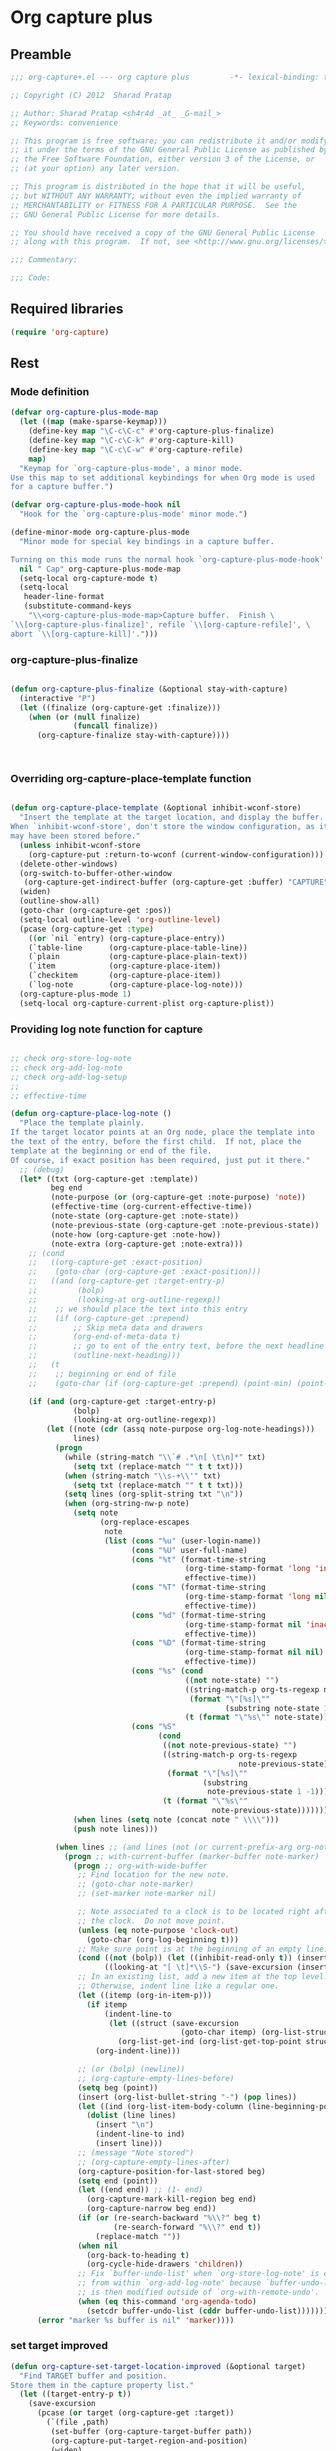 #+TITLE Org capture plus
#+PROPERTY: header-args :tangle yes :padline yes :comments both :noweb yes


* Org capture plus

** Preamble
#+BEGIN_SRC emacs-lisp :padline no :comments no :noweb no
;;; org-capture+.el --- org capture plus         -*- lexical-binding: t; -*-

;; Copyright (C) 2012  Sharad Pratap

;; Author: Sharad Pratap <sh4r4d _at_ _G-mail_>
;; Keywords: convenience

;; This program is free software; you can redistribute it and/or modify
;; it under the terms of the GNU General Public License as published by
;; the Free Software Foundation, either version 3 of the License, or
;; (at your option) any later version.

;; This program is distributed in the hope that it will be useful,
;; but WITHOUT ANY WARRANTY; without even the implied warranty of
;; MERCHANTABILITY or FITNESS FOR A PARTICULAR PURPOSE.  See the
;; GNU General Public License for more details.

;; You should have received a copy of the GNU General Public License
;; along with this program.  If not, see <http://www.gnu.org/licenses/>.

;;; Commentary:

;;; Code:

#+END_SRC

** Required libraries
#+BEGIN_SRC emacs-lisp
(require 'org-capture)
#+END_SRC

** Rest
*** Mode definition

    #+begin_src emacs-lisp
      (defvar org-capture-plus-mode-map
        (let ((map (make-sparse-keymap)))
          (define-key map "\C-c\C-c" #'org-capture-plus-finalize)
          (define-key map "\C-c\C-k" #'org-capture-kill)
          (define-key map "\C-c\C-w" #'org-capture-refile)
          map)
        "Keymap for `org-capture-plus-mode', a minor mode.
      Use this map to set additional keybindings for when Org mode is used
      for a capture buffer.")

      (defvar org-capture-plus-mode-hook nil
        "Hook for the `org-capture-plus-mode' minor mode.")

      (define-minor-mode org-capture-plus-mode
        "Minor mode for special key bindings in a capture buffer.

      Turning on this mode runs the normal hook `org-capture-plus-mode-hook'."
        nil " Cap" org-capture-plus-mode-map
        (setq-local org-capture-mode t)
        (setq-local
         header-line-format
         (substitute-command-keys
          "\\<org-capture-plus-mode-map>Capture buffer.  Finish \
      `\\[org-capture-plus-finalize]', refile `\\[org-capture-refile]', \
      abort `\\[org-capture-kill]'.")))
    #+end_src


*** org-capture-plus-finalize

    #+begin_src emacs-lisp

      (defun org-capture-plus-finalize (&optional stay-with-capture)
        (interactive "P")
        (let ((finalize (org-capture-get :finalize)))
          (when (or (null finalize)
                    (funcall finalize))
            (org-capture-finalize stay-with-capture))))



    #+end_src


*** Overriding org-capture-place-template function

 #+BEGIN_SRC emacs-lisp

 (defun org-capture-place-template (&optional inhibit-wconf-store)
   "Insert the template at the target location, and display the buffer.
 When `inhibit-wconf-store', don't store the window configuration, as it
 may have been stored before."
   (unless inhibit-wconf-store
     (org-capture-put :return-to-wconf (current-window-configuration)))
   (delete-other-windows)
   (org-switch-to-buffer-other-window
    (org-capture-get-indirect-buffer (org-capture-get :buffer) "CAPTURE"))
   (widen)
   (outline-show-all)
   (goto-char (org-capture-get :pos))
   (setq-local outline-level 'org-outline-level)
   (pcase (org-capture-get :type)
     ((or `nil `entry) (org-capture-place-entry))
     (`table-line      (org-capture-place-table-line))
     (`plain           (org-capture-place-plain-text))
     (`item            (org-capture-place-item))
     (`checkitem       (org-capture-place-item))
     (`log-note        (org-capture-place-log-note)))
   (org-capture-plus-mode 1)
   (setq-local org-capture-current-plist org-capture-plist))

 #+END_SRC

*** Providing log note function for capture

#+BEGIN_SRC emacs-lisp

  ;; check org-store-log-note
  ;; check org-add-log-note
  ;; check org-add-log-setup
  ;;
  ;; effective-time

  (defun org-capture-place-log-note ()
    "Place the template plainly.
  If the target locator points at an Org node, place the template into
  the text of the entry, before the first child.  If not, place the
  template at the beginning or end of the file.
  Of course, if exact position has been required, just put it there."
    ;; (debug)
    (let* ((txt (org-capture-get :template))
           beg end
           (note-purpose (or (org-capture-get :note-purpose) 'note))
           (effective-time (org-current-effective-time))
           (note-state (org-capture-get :note-state))
           (note-previous-state (org-capture-get :note-previous-state))
           (note-how (org-capture-get :note-how))
           (note-extra (org-capture-get :note-extra)))
      ;; (cond
      ;;   ((org-capture-get :exact-position)
      ;;    (goto-char (org-capture-get :exact-position)))
      ;;   ((and (org-capture-get :target-entry-p)
      ;;         (bolp)
      ;;         (looking-at org-outline-regexp))
      ;;    ;; we should place the text into this entry
      ;;    (if (org-capture-get :prepend)
      ;;        ;; Skip meta data and drawers
      ;;        (org-end-of-meta-data t)
      ;;        ;; go to ent of the entry text, before the next headline
      ;;        (outline-next-heading)))
      ;;   (t
      ;;    ;; beginning or end of file
      ;;    (goto-char (if (org-capture-get :prepend) (point-min) (point-max)))))

      (if (and (org-capture-get :target-entry-p)
                (bolp)
                (looking-at org-outline-regexp))
          (let ((note (cdr (assq note-purpose org-log-note-headings)))
                lines)
            (progn
              (while (string-match "\\`# .*\n[ \t\n]*" txt)
                (setq txt (replace-match "" t t txt)))
              (when (string-match "\\s-+\\'" txt)
                (setq txt (replace-match "" t t txt)))
              (setq lines (org-split-string txt "\n"))
              (when (org-string-nw-p note)
                (setq note
                      (org-replace-escapes
                       note
                       (list (cons "%u" (user-login-name))
                             (cons "%U" user-full-name)
                             (cons "%t" (format-time-string
                                         (org-time-stamp-format 'long 'inactive)
                                         effective-time))
                             (cons "%T" (format-time-string
                                         (org-time-stamp-format 'long nil)
                                         effective-time))
                             (cons "%d" (format-time-string
                                         (org-time-stamp-format nil 'inactive)
                                         effective-time))
                             (cons "%D" (format-time-string
                                         (org-time-stamp-format nil nil)
                                         effective-time))
                             (cons "%s" (cond
                                         ((not note-state) "")
                                         ((string-match-p org-ts-regexp note-state)
                                          (format "\"[%s]\""
                                                  (substring note-state 1 -1)))
                                         (t (format "\"%s\"" note-state))))
                             (cons "%S"
                                   (cond
                                    ((not note-previous-state) "")
                                    ((string-match-p org-ts-regexp
                                                     note-previous-state)
                                     (format "\"[%s]\""
                                             (substring
                                              note-previous-state 1 -1)))
                                    (t (format "\"%s\""
                                               note-previous-state)))))))
                (when lines (setq note (concat note " \\\\")))
                (push note lines)))

            (when lines ;; (and lines (not (or current-prefix-arg org-note-abort)))
              (progn ;; with-current-buffer (marker-buffer note-marker)
                (progn ;; org-with-wide-buffer
                 ;; Find location for the new note.
                 ;; (goto-char note-marker)
                 ;; (set-marker note-marker nil)

                 ;; Note associated to a clock is to be located right after
                 ;; the clock.  Do not move point.
                 (unless (eq note-purpose 'clock-out)
                   (goto-char (org-log-beginning t)))
                 ;; Make sure point is at the beginning of an empty line.
                 (cond ((not (bolp)) (let ((inhibit-read-only t)) (insert "\n")))
                       ((looking-at "[ \t]*\\S-") (save-excursion (insert "\n"))))
                 ;; In an existing list, add a new item at the top level.
                 ;; Otherwise, indent line like a regular one.
                 (let ((itemp (org-in-item-p)))
                   (if itemp
                       (indent-line-to
                        (let ((struct (save-excursion
                                        (goto-char itemp) (org-list-struct))))
                          (org-list-get-ind (org-list-get-top-point struct) struct)))
                     (org-indent-line)))

                 ;; (or (bolp) (newline))
                 ;; (org-capture-empty-lines-before)
                 (setq beg (point))
                 (insert (org-list-bullet-string "-") (pop lines))
                 (let ((ind (org-list-item-body-column (line-beginning-position))))
                   (dolist (line lines)
                     (insert "\n")
                     (indent-line-to ind)
                     (insert line)))
                 ;; (message "Note stored")
                 ;; (org-capture-empty-lines-after)
                 (org-capture-position-for-last-stored beg)
                 (setq end (point))
                 (let ((end end)) ;; (1- end)
                   (org-capture-mark-kill-region beg end)
                   (org-capture-narrow beg end))
                 (if (or (re-search-backward "%\\?" beg t)
                         (re-search-forward "%\\?" end t))
                     (replace-match ""))
                 (when nil
                   (org-back-to-heading t)
                   (org-cycle-hide-drawers 'children))
                 ;; Fix `buffer-undo-list' when `org-store-log-note' is called
                 ;; from within `org-add-log-note' because `buffer-undo-list'
                 ;; is then modified outside of `org-with-remote-undo'.
                 (when (eq this-command 'org-agenda-todo)
                   (setcdr buffer-undo-list (cddr buffer-undo-list)))))))
        (error "marker %s buffer is nil" 'marker))))
#+END_SRC

*** set target improved
#+BEGIN_SRC emacs-lisp
  (defun org-capture-set-target-location-improved (&optional target)
    "Find TARGET buffer and position.
  Store them in the capture property list."
    (let ((target-entry-p t))
      (save-excursion
        (pcase (or target (org-capture-get :target))
          (`(file ,path)
           (set-buffer (org-capture-target-buffer path))
           (org-capture-put-target-region-and-position)
           (widen)
           (setq target-entry-p nil))
          (`(id ,id)
           (pcase (org-id-find id)
             (`(,path . ,position)
              (set-buffer (org-capture-target-buffer path))
              (widen)
              (org-capture-put-target-region-and-position)
              (goto-char position))
             (_ (error "Cannot find target ID \"%s\"" id))))
          (`(file+headline ,path ,headline)
           (set-buffer (org-capture-target-buffer path))
           ;; Org expects the target file to be in Org mode, otherwise
           ;; it throws an error.  However, the default notes files
           ;; should work out of the box.  In this case, we switch it to
           ;; Org mode.
           (unless (derived-mode-p 'org-mode)
             (org-display-warning
              (format "Capture requirement: switching buffer %S to Org mode"
                      (current-buffer)))
             (org-mode))
           (org-capture-put-target-region-and-position)
           (widen)
           (goto-char (point-min))
           (if (re-search-forward (format org-complex-heading-regexp-format
                                          (regexp-quote headline))
                                  nil t)
               (beginning-of-line)
             (goto-char (point-max))
             (unless (bolp) (insert "\n"))
             (insert "* " headline "\n")
             (beginning-of-line 0)))
          (`(file+olp ,path . ,outline-path)
           (let ((m (org-find-olp (cons (org-capture-expand-file path)
                                        outline-path))))
             (set-buffer (marker-buffer m))
             (org-capture-put-target-region-and-position)
             (widen)
             (goto-char m)
             (set-marker m nil)))
          (`(file+regexp ,path ,regexp)
           (set-buffer (org-capture-target-buffer path))
           (org-capture-put-target-region-and-position)
           (widen)
           (goto-char (point-min))
           (if (not (re-search-forward regexp nil t))
               (error "No match for target regexp in file %s" path)
             (goto-char (if (org-capture-get :prepend)
                            (match-beginning 0)
                          (match-end 0)))
             (org-capture-put :exact-position (point))
             (setq target-entry-p
                   (and (derived-mode-p 'org-mode) (org-at-heading-p)))))
          (`(file+olp+datetree ,path . ,outline-path)
           (let ((m (if outline-path
                        (org-find-olp (cons (org-capture-expand-file path)
                                            outline-path))
                      (set-buffer (org-capture-target-buffer path))
                      (point-marker))))
             (set-buffer (marker-buffer m))
             (org-capture-put-target-region-and-position)
             (widen)
             (goto-char m)
             (set-marker m nil)
             (require 'org-datetree)
             (org-capture-put-target-region-and-position)
             (widen)
             ;; Make a date/week tree entry, with the current date (or
             ;; yesterday, if we are extending dates for a couple of hours)
             (funcall
              (if (eq (org-capture-get :tree-type) 'week)
                  #'org-datetree-find-iso-week-create
                #'org-datetree-find-date-create)
              (calendar-gregorian-from-absolute
               (cond
                (org-overriding-default-time
                 ;; Use the overriding default time.
                 (time-to-days org-overriding-default-time))
                ((or (org-capture-get :time-prompt)
                     (equal current-prefix-arg 1))
                 ;; Prompt for date.
                 (let ((prompt-time
                        (org-read-date nil t nil "Date for tree entry:" (current-time))))
                   (org-capture-put
                    :default-time
                    (cond ((and
                            (or (not (boundp 'org-time-was-given))
                                (not org-time-was-given))
                            (not (= (time-to-days prompt-time) (org-today))))
                           ;; Use 00:00 when no time is given for another
                           ;; date than today?
                           (apply #'encode-time
                                  (append '(0 0 0)
                                          (cl-cdddr (decode-time prompt-time)))))
                          ((string-match "\\([^ ]+\\)--?[^ ]+[ ]+\\(.*\\)"
                                         org-read-date-final-answer)
                           ;; Replace any time range by its start.
                           (apply #'encode-time
                                  (org-read-date-analyze
                                   (replace-match "\\1 \\2" nil nil
                                                  org-read-date-final-answer)
                                   prompt-time (decode-time prompt-time))))
                          (t prompt-time)))
                   (time-to-days prompt-time)))
                (t
                 ;; Current date, possibly corrected for late night
                 ;; workers.
                 (org-today))))
              ;; the following is the keep-restriction argument for
              ;; org-datetree-find-date-create
              (if outline-path 'subtree-at-point))))
          (`(file+function ,path ,function)
           (set-buffer (org-capture-target-buffer path))
           (org-capture-put-target-region-and-position)
           (widen)
           (funcall function)
           (org-capture-put :exact-position (point))
           (setq target-entry-p
                 (and
                  (derived-mode-p 'org-mode)
                  (org-at-heading-p))))
          (`(function ,fun)
           (funcall fun)
           (org-capture-put :exact-position (point))
           (setq target-entry-p
                 (and (derived-mode-p 'org-mode) (org-at-heading-p))))
          (`(clock)
           (if (and
                (markerp org-clock-hd-marker)
                (marker-buffer org-clock-hd-marker))
               (progn
                 (set-buffer (marker-buffer org-clock-hd-marker))
                 (org-capture-put-target-region-and-position)
                 (widen)
                 (goto-char org-clock-hd-marker))
             (error "No running clock that could be used as capture target")))
          (`(marker ,hd-marker)
           (let ((hd-marker
                  (cond
                   ((markerp hd-marker) hd-marker)
                   ((symbolp hd-marker) (symbol-value hd-marker))
                   (t (error "value %s is not marker" hd-marker)))))
             (message "hd-marker %s" hd-marker)
             (if (and
                  (markerp hd-marker)
                  (marker-buffer hd-marker))
                 (progn
                   (set-buffer (marker-buffer hd-marker))
                   (org-capture-put-target-region-and-position)
                   (widen)
                   (goto-char hd-marker))
               (error "No running clock that could be used as capture target"))))
          (target (error "Invalid capture target specification: %S" target)))

        (org-capture-put :buffer (current-buffer)
                         :pos (point)
                         :target-entry-p target-entry-p
                         :decrypted
                         (and (featurep 'org-crypt)
                              (org-at-encrypted-entry-p)
                              (save-excursion
                                (org-decrypt-entry)
                                (and
                                 (org-back-to-heading t)
                                 (point))))))))
#+END_SRC
*** new capture
#+BEGIN_SRC emacs-lisp

  (defun org-capture-plus-get-template (template)
    (cond
     ((fboundp template) (funcall template))
     ((symbolp template) (symbol-value template))
     (t template)))

  ;;;###autoload
  (defun org-capture-plus (type target template &rest plist)
    "Capture something.
  \\<org-capture-plus-mode-map>
  This will let you select a template from `org-capture-templates', and
  then file the newly captured information.  The text is immediately
  inserted at the target location, and an indirect buffer is shown where
  you can edit it.  Pressing `\\[org-capture-plus-finalize]' brings you back to the \
  previous
  state of Emacs, so that you can continue your work.

  When called interactively with a `\\[universal-argument]' prefix argument \
  GOTO, don't
  capture anything, just go to the file/headline where the selected
  template stores its notes.

  With a `\\[universal-argument] \\[universal-argument]' prefix argument, go to \
  the last note stored.

  When called with a `C-0' (zero) prefix, insert a template at point.

  When called with a `C-1' (one) prefix, force prompting for a date when
  a datetree entry is made.

  ELisp programs can set KEYS to a string associated with a template
  in `org-capture-templates'.  In this case, interactive selection
  will be bypassed.

  If `org-capture-use-agenda-date' is non-nil, capturing from the
  agenda will use the date at point as the default date.  Then, a
  `C-1' prefix will tell the capture process to use the HH:MM time
  of the day at point (if any) or the current HH:MM time."
    ;; (interactive "P")

    (when (and org-capture-use-agenda-date
               (eq major-mode 'org-agenda-mode))
      (setq org-overriding-default-time
            (org-get-cursor-date t ;; (equal goto 1)
                                 )))

    (let* ((orig-buf (current-buffer))
           (annotation (if (and (boundp 'org-capture-link-is-already-stored)
                                org-capture-link-is-already-stored)
                           (plist-get org-store-link-plist :annotation)
                         (ignore-errors (org-store-link nil))))
           ;; (template (or org-capture-entry (org-capture-select-template keys)))
           (template (or org-capture-entry
                         (org-capture-plus-get-template template)))
           initial)
      (setq initial (or org-capture-initial
                        (and (org-region-active-p)
                             (buffer-substring (point) (mark)))))
      (when (stringp initial)
        (remove-text-properties 0 (length initial) '(read-only t) initial))
      (when (stringp annotation)
        (remove-text-properties 0 (length annotation)
                                '(read-only t) annotation))



      ;; (org-capture-set-plist template)

      (setq org-capture-plist plist)
      (org-capture-put
       ;; :key (car entry)
       ;; :description (nth 1 entry)
       :target target)

      (let ((txt template)
            (type (or type 'entry)))
        (when (or (not txt) (and (stringp txt) (not (string-match "\\S-" txt))))
          ;; The template may be empty or omitted for special types.
          ;; Here we insert the default templates for such cases.
          (cond
           ((eq type 'item) (setq txt "- %?"))
           ((eq type 'checkitem) (setq txt "- [ ] %?"))
           ((eq type 'table-line) (setq txt "| %? |"))
           ((member type '(nil entry)) (setq txt "* %?\n  %a"))))
        (org-capture-put :template txt :type type))

      (org-capture-get-template)

      (org-capture-put :original-buffer orig-buf
                       :original-file (or (buffer-file-name orig-buf)
                                          (and (featurep 'dired)
                                               (car (rassq orig-buf
                                                           dired-buffers))))
                       :original-file-nondirectory
                       (and (buffer-file-name orig-buf)
                            (file-name-nondirectory
                             (buffer-file-name orig-buf)))
                       :annotation annotation
                       :initial initial
                       :return-to-wconf (current-window-configuration)
                       :default-time
                       (or org-overriding-default-time
                           (org-current-time)))

      (org-capture-set-target-location-improved)

      (condition-case error
          (org-capture-put :template (org-capture-fill-template))
        ((error quit)
         (if (get-buffer "*Capture*") (kill-buffer "*Capture*"))
         (error "Capture abort: %s" error)))

      (setq org-capture-clock-keep (org-capture-get :clock-keep))
      (if (and
           (not (org-capture-get :target))
           (eq 'immdediate (car (org-capture-get :target)))) ;; (equal goto 0)
          ;;insert at point
          (org-capture-insert-template-here)
        (condition-case error
            (org-capture-place-template
             (eq (car (org-capture-get :target)) 'function))
          ((error quit)
           (if (and (buffer-base-buffer (current-buffer))
                    (string-prefix-p "CAPTURE-" (buffer-name)))
               (kill-buffer (current-buffer)))
           (set-window-configuration (org-capture-get :return-to-wconf))
           (error "Capture template `%s': %s"
                  (org-capture-get :key)
                  (nth 1 error))))
        (if (and (derived-mode-p 'org-mode)
                 (org-capture-get :clock-in))
            (condition-case nil
                (progn
                  (if (org-clock-is-active)
                      (org-capture-put :interrupted-clock
                                       (copy-marker org-clock-marker)))
                  (org-clock-in)
                  (setq-local org-capture-clock-was-started t))
              (error
               "Could not start the clock in this capture buffer")))
        (if (org-capture-get :immediate-finish)
            (org-capture-plus-finalize)))))

  (defalias 'org-capture+ 'org-capture-plus)

#+END_SRC
*** Application
#+BEGIN_SRC emacs-lisp

  (defun org-goto-refile (&optional refile-targets)
    "Refile goto."
    ;; mark paragraph if no region is set
    (let* ((org-refile-targets (or refile-targets org-refile-targets))
           (target (save-excursion (safe-org-refile-get-location)))
           (file (nth 1 target))
           (pos (nth 3 target)))
      (when (set-buffer (find-file-noselect file)) ;; (switch-to-buffer (find-file-noselect file) 'norecord)
        (goto-char pos))))

  (defun org-create-new-task ()
    (interactive)
    (org-capture-plus
     'entry
     '(function org-goto-refile)
     "* TODO %? %^g\n %i\n [%a]\n"
     :empty-lines 1))


  (when nil

    (org-capture+
     'log-note
     '(clock)
     "* TODO %? %^g\n %i\n [%a]\n"
     :empty-lines 1)

    (org-capture+
     'log-note
     '(clock)
     "Test\n"
     :unnarrowed nil
     :empty-lines 1)

    ;; https://orgmode.org/manual/Template-elements.html#Template-elements
    ;; template expansion properties
    (org-capture+
     'log-note
     '(marker org-clock-marker)
     "Hello"
     :unnarrowed nil
     :empty-lines 1)

    (org-capture+
     'log-note
     '(marker testmrkr)
     "Test Hello 1"
     ;; :immediate-finish t
     :empty-lines 1)

    (org-capture+
     'entry
     '(marker testmrkr)
     "* Hello"
     ;; :immediate-finish t
     :empty-lines 1)

    (org-capture+
     'entry
     '(clock)
     "* Hello"
     ;; :immediate-finish t
     :empty-lines 1)


    (org-capture+
     'entry
     '(function org-goto-refile)
     "* TODO %? %^g\n %i\n [%a]\n"
     :empty-lines 1)





    (org-capture+
     'log-note
     '(marker testmrkr)
     "Test Hello 1"
     ;; :immediate-finish t
     :empty-lines 1)


   )

  (when nil
  (let (helm-sources)
      ;; (when (marker-buffer org-clock-default-task)
      ;;   (push
      ;;    (helm-build-sync-source "Default Task"
      ;;     :candidates (list (lotus-org-marker-selection-line org-clock-default-task))
      ;;     :action (list ;; (cons "Select" 'identity)
      ;;              (cons "Clock in and track" #'identity)))
      ;;    helm-sources))

      ;; (when (marker-buffer org-clock-interrupted-task)
      ;;   (push
      ;;    (helm-build-sync-source "The task interrupted by starting the last one"
      ;;      :candidates (list (lotus-org-marker-selection-line org-clock-interrupted-task))
      ;;      :action (list ;; (cons "Select" 'identity)
      ;;               (cons "Clock in and track" #'identity)))
      ;;    helm-sources))

      (when (and
             (org-clocking-p)
             (marker-buffer org-clock-marker))
        (push
         (helm-build-sync-source "Current Clocking Task"
           :candidates (list (lotus-org-marker-selection-line org-clock-marker))
           :action (list ;; (cons "Select" 'identity)
                    (cons "Clock in and track" #'identity)))
         helm-sources))

      ;; (when org-clock-history
      ;;   (push
      ;;    (helm-build-sync-source "Recent Tasks"
      ;;      :candidates (mapcar 'sacha-org-context-clock-dyntaskpl-selection-line dyntaskpls)
      ;;      :action (list ;; (cons "Select" 'identity)
      ;;               (cons "Clock in and track" #'(lambda (dyntaskpl) (plist-get dyntaskpl ))))
      ;;    helm-sources)))

      (helm
       helm-sources)))


#+END_SRC
** Provide this file
#+BEGIN_SRC emacs-lisp
(provide 'org-capture+)
;;; org-capture+.el ends here
#+END_SRC
